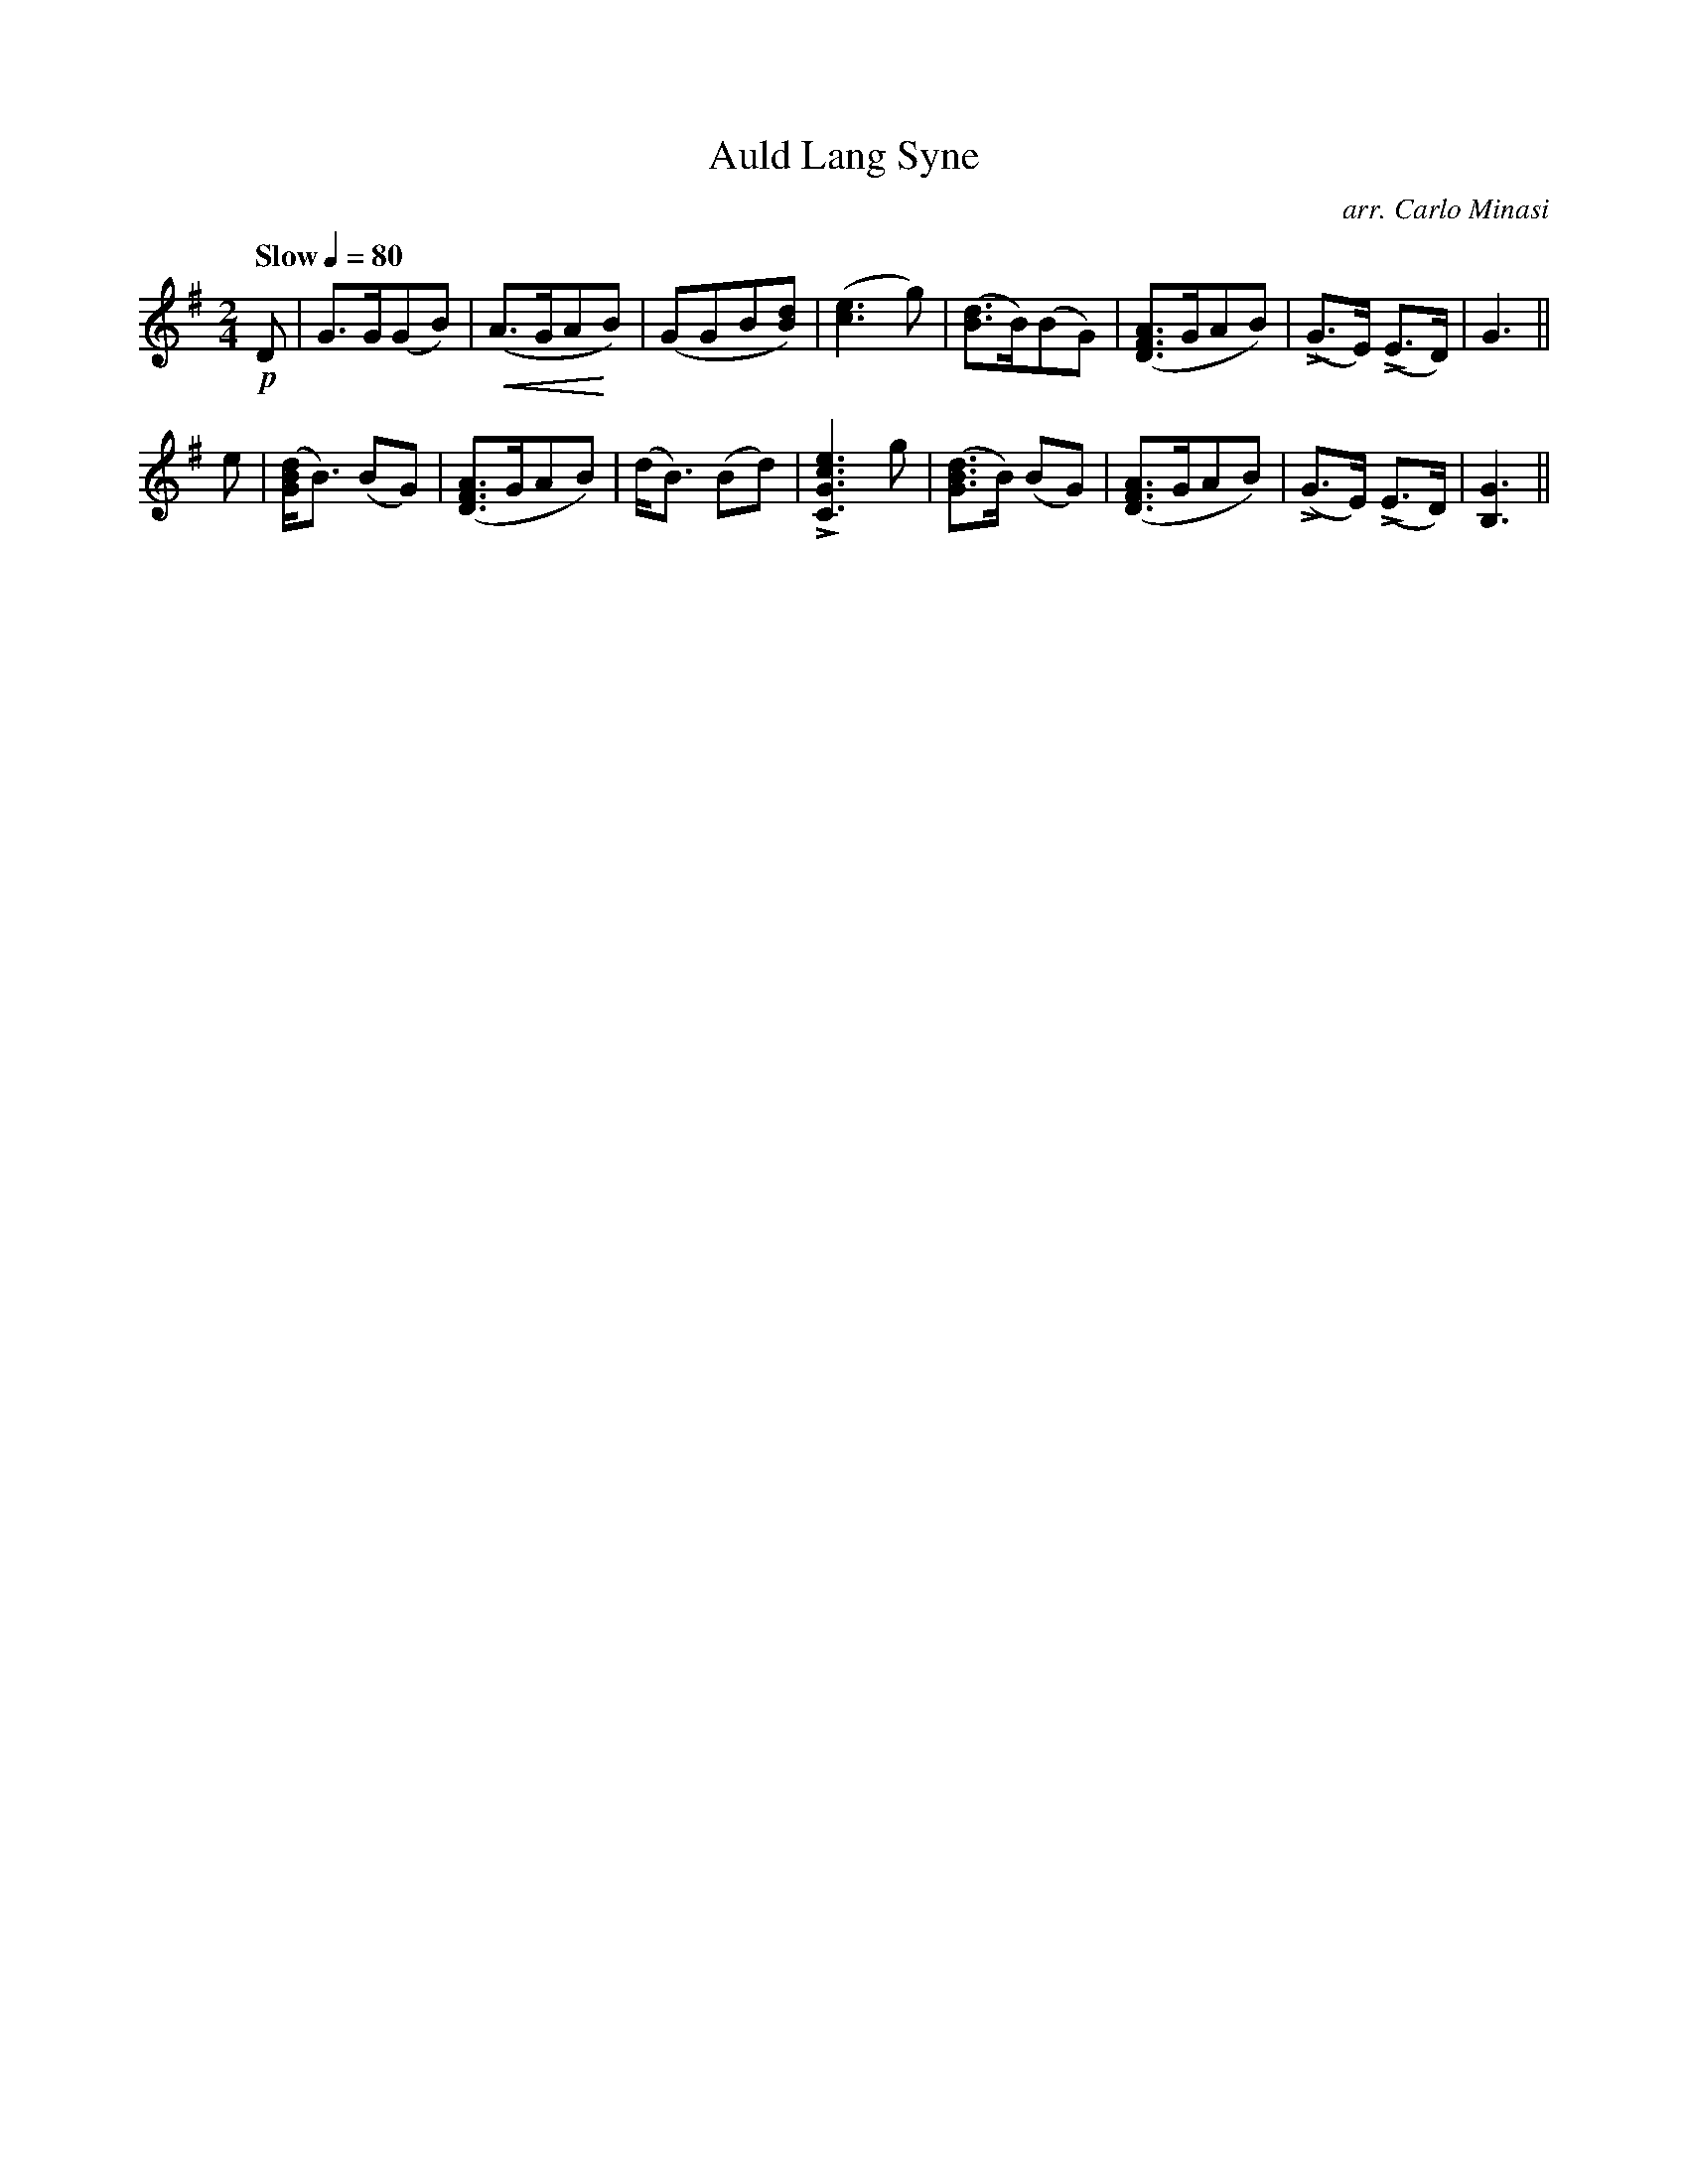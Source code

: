 X:45
T:Auld Lang Syne
C:arr. Carlo Minasi
M:2/4
L:1/8
B:Chappell's One Hundred Scotch Melodies
B:Arranged for the Concertina by Carlo Minasi
Q:"Slow"1/4=80
Z:Peter Dunk 2012
K:G
!p!D|G>G(GB)|!crescendo(!(A>GA!crescendo)!B)|\
(GGB[dB])|([e3c3] g)|([dB]>B)(BG)|\
([AFD]>GAB)|L(G>E) L(E>D)|G3||
e|([dBG]<B) (BG)|([AFD]>GAB)|(d<B) (Bd)|\
L[e3c3G3C3] g|([dBG]>B) (BG)|\
([AFD]>GAB)|L(G>E) L(E>D)|[G3B,3]||
